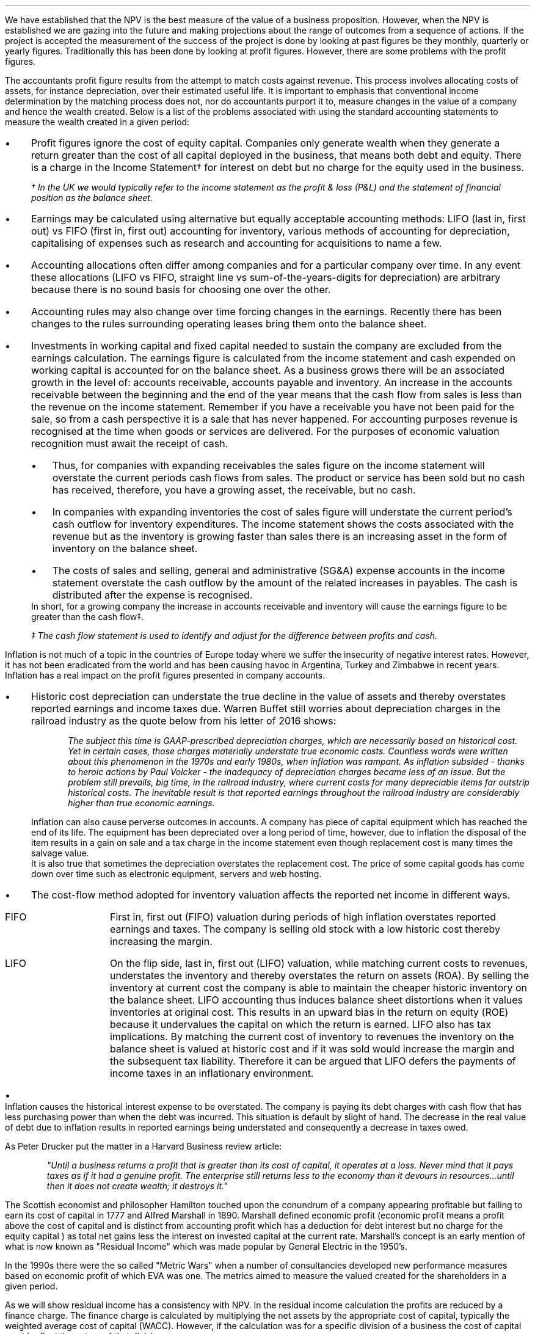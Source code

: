 .
We have established that the NPV is the best measure of the value of a business
proposition. However, when the NPV is established we are gazing into the future
and making projections about the range of outcomes from a sequence of actions.
If the project is accepted the measurement of the success of the project is
done by looking at past figures be they monthly, quarterly or yearly figures.
Traditionally this has been done by looking at profit figures. However, there
are some problems with the profit figures.
.
.XXXX \\n(cn 1 "Distortions in the profit figures"
.LP
The accountants profit figure results from the attempt to match costs against
revenue. This process involves allocating costs of assets, for instance
depreciation, over their estimated useful life. It is important to emphasis
that conventional income determination by the matching process does not, nor do
accountants purport it to, measure changes in the value of a company and hence
the wealth created. Below is a list of the problems associated with using the
standard accounting statements to measure the wealth created in a given period:
.IP \(bu 3
Profit figures ignore the cost of equity capital. Companies only generate
wealth when they generate a return greater than the cost of all capital
deployed in the business, that means both debt and equity. There is a charge in
the Income Statement\(dg for interest on debt but no charge for the equity used
in the business.
.FS
\(dg In the UK we would typically refer to the income statement as the profit &
loss (P&L) and the statement of financial position as the balance sheet. 
.FE
.IP \(bu 3
Earnings may be calculated using alternative but equally acceptable accounting
methods: LIFO (last in, first out) vs FIFO (first in, first out) accounting for
inventory, various methods of accounting for depreciation, capitalising of
expenses such as research and accounting for acquisitions to name a few.
.IP \(bu 3
Accounting allocations often differ among companies and for a particular
company over time. In any event these allocations (LIFO vs FIFO, straight line
vs sum-of-the-years-digits for depreciation) are arbitrary because there is no
sound basis for choosing one over the other.
.IP \(bu 3
Accounting rules may also change over time forcing changes in the earnings.
Recently there has been changes to the rules surrounding operating leases bring
them onto the balance sheet.
.IP \(bu 3
Investments in working capital and fixed capital needed to sustain the company
are excluded from the earnings calculation. The earnings figure is calculated
from the income statement and cash expended on working capital is accounted for
on the balance sheet. As a business grows there will be an associated growth in
the level of: accounts receivable, accounts payable and inventory. An increase
in the accounts receivable between the beginning and the end of the year means
that the cash flow from sales is less than the revenue on the income statement.
Remember if you have a receivable you have not been paid for the sale, so from
a cash perspective it is a sale that has never happened. For accounting
purposes revenue is recognised at the time when goods or services are
delivered. For the purposes of economic valuation recognition must await the
receipt of cash.
.RS
.IP \(bu 3
Thus, for companies with expanding receivables the sales figure on the income
statement will overstate the current periods cash flows from sales. The product
or service has been sold but no cash has received, therefore, you have a
growing asset, the receivable, but no cash.
.IP \(bu 3
In companies with expanding inventories the cost of sales figure will
understate the current period's cash outflow for inventory expenditures. The
income statement shows the costs associated with the revenue but as the
inventory is growing faster than sales there is an increasing asset in the form
of inventory on the balance sheet.
.IP \(bu 3
The costs of sales and selling, general and administrative (SG&A) expense
accounts in the income statement overstate the cash outflow by the amount of
the related increases in payables. The cash is distributed after the expense is
recognised.
.RE
In short, for a growing company the increase in accounts receivable and
inventory will cause the earnings figure to be greater than the cash flow\(dd.
.FS
\(dd The cash flow statement is used to identify and adjust for the difference
between profits and cash.
.FE
.
.XXXX 0 2 "Inflation and profits"
.LP
Inflation is not much of a topic in the countries of Europe today where we
suffer the insecurity of negative interest rates. However, it has not been
eradicated from the world and has been causing havoc in Argentina, Turkey and
Zimbabwe in recent years. Inflation has a real impact on the profit figures
presented in company accounts.
.IP \(bu 3
Historic cost depreciation can understate the true decline in the value of
assets and thereby overstates reported earnings and income taxes due. Warren
Buffet still worries about depreciation charges in the railroad industry as the
quote below from his letter of 2016 shows:
.RS
.QP
\fIThe subject this time is GAAP-prescribed depreciation charges, which are
necessarily based on historical cost. Yet in certain cases, those charges
materially understate true economic costs. Countless words were written about
this phenomenon in the 1970s and early 1980s, when inflation was rampant. As
inflation subsided - thanks to heroic actions by Paul Volcker - the inadequacy
of depreciation charges became less of an issue. But the problem still
prevails, big time, in the railroad industry, where current costs for many
depreciable items far outstrip historical costs. The inevitable result is that
reported earnings throughout the railroad industry are considerably higher than
true economic earnings.\fP
.QP
.RE
Inflation can also cause perverse outcomes in accounts. A company has piece of
capital equipment which has reached the end of its life. The equipment has been
depreciated over a long period of time, however, due to inflation the disposal
of the item results in a gain on sale and a tax charge in the income statement
even though replacement cost is many times the salvage value.
.sp 0.3
It is also true that sometimes the depreciation overstates the replacement
cost. The price of some capital goods has come down over time such as
electronic equipment, servers and web hosting.
.IP \(bu 3
The cost-flow method adopted for inventory valuation affects the reported net
income in different ways.
.RS
.IP "FIFO" 10
First in, first out (FIFO) valuation during periods of high inflation
overstates reported earnings and taxes. The company is selling old stock with a
low historic cost thereby increasing the margin. 
.IP "LIFO" 10
On the flip side, last in, first out (LIFO) valuation, while matching current
costs to revenues, understates the inventory and thereby overstates the return
on assets (ROA). By selling the inventory at current cost the company is able
to maintain the cheaper historic inventory on the balance sheet. LIFO
accounting thus induces balance sheet distortions when it values inventories at
original cost. This results in an upward bias in the return on equity (ROE)
because it undervalues the capital on which the return is earned. LIFO also has
tax implications. By matching the current cost of inventory to revenues the
inventory on the balance sheet is valued at historic cost and if it was sold
would increase the margin and the subsequent tax liability. Therefore it can be
argued that LIFO defers the payments of income taxes in an inflationary
environment.
.RE
.IP \(bu 3
Inflation causes the historical interest expense to be overstated. The company
is paying its debt charges with cash flow that has less purchasing power than
when the debt was incurred. This situation is default by slight of hand. The
decrease in the real value of debt due to inflation results in reported
earnings being understated and consequently a decrease in taxes owed.
.
.XXXX 0 2 "Economic Profit"
.LP
As Peter Drucker put the matter in a Harvard Business review article:
.sp
.QP
\fI"Until a business returns a profit that is greater than its cost of capital,
it operates at a loss. Never mind that it pays taxes as if it had a genuine
profit. The enterprise still returns less to the economy than it devours in
resources...until then it does not create wealth; it destroys it."\fP
.QP
.LP
The Scottish economist and philosopher Hamilton touched upon the conundrum of a
company appearing profitable but failing to earn its cost of capital in 1777
and Alfred Marshall in 1890. Marshall defined economic profit (economic profit
means a profit above the cost of capital and is distinct from accounting profit
which has a deduction for debt interest but no charge for the equity capital )
as total net gains less the interest on invested capital at the current rate.
Marshall's concept is an early mention of what is now known as "Residual
Income" which was made popular by General Electric in the 1950's.
.LP
In the 1990s there were the so called "Metric Wars" when a number of
consultancies developed new performance measures based on economic profit of
which EVA was one. The metrics aimed to measure the valued created for the
shareholders in a given period.
.
.XXXX 0 2 "Residual Income"
.LP
As we will show residual income has a consistency with NPV. In the residual
income calculation the profits are reduced by a finance charge. The finance
charge is calculated by multiplying the net assets by the appropriate cost of
capital, typically the weighted average cost of capital (WACC). However, if the
calculation was for a specific division of a business the cost of capital would
reflect the nature of that division.
.LP
The easiest way to illustrate the congruence with NPV is with an example. This
table was taken from; "Creating Shareholder Value" by Alfred Rappaport. He used
it to illustrate the deficiency in breakeven as a means of allocating capital.
Breakeven ignores the cost of capital and investment requirements beyond the
initial investment and is therefore not a framework to engage in investment
that creates shareholder or economic value.
.LP
The scenario is that a company has the opportunity to invest in a new product
that requires \[Po]50 Million capital outlay today with an estimated economic
life of 5 years. Sales are forecast to be \[Po]100 Million for the first year
with a 10% expected growth rate over the next four years. Variable expenses are
expected to be 60% of sales, fixed expenses \[Po]30 million per year. The
depreciation is calculated on a straight line basis over 5 years. The tax rate
is assumed to be 35%. The growth in sales also requires an incremental annual
investment in working capital. Lastly, the cost of capital for this particular
business is 12%.
.sp 0.5
.TS
tab (#) center;
lp-2 cp-2 cp-2 cp-2 cp-2 cp-2
l cp-2 s s s s
lp-2 cp-2 cp-2 cp-2 cp-2 cp-2 .
#_#_#_#_#_
#YEARS#
#1#2#3#4#5
.T&
l c c c c c
l n n n n n .
_
Sales#\[Po]100.00#\[Po]110.00#\[Po]121.00#\[Po]133.10#\[Po]146.41
Variable Expense#60.00#66.00#72.60#79.86#86.85
Contribution margin#40.00#44.00#48.40#53.24#58.56
Fixed expenses#30.00#30.00#30.00#30.00#30.00#
Depreciation expense#10.00#10.00#10.00#10.00#10.00
Earnings before taxes#0.00#4.00#8.40#13.24#18.56
Taxes#0.00#1.40#2.94#4.63#6.50
Earnings after taxes#0.00#2.60#5.46#8.61#12.07
+ Depreciation#10.00#10.00#10.00#10.00#10.00
- Working capital#1.00#1.60#1.90#0.60#1.00
Cash flow#9.00#11.00#13.56#18.01#21.07
Present value of cash flow#8.04#8.77#9.65#11.44#11.95
Cumulative present value#8.04#16.80#26.46#37.90#49.85
- Investment#####50.00
_
SVA#####(\[Po]0.15)
_
.TE
Alfred Rappaport contrasts the fact that conventional breakeven analysis
suggests that the business achieves its breakeven in the first year when
earnings are zero with a value oriented analysis which takes into account both
investment outlay and the time value of money. The value oriented analysis
suggests that when a 12% cost of capital is used that the new product
approaches breakeven by the end of the fifth year, at which time new investments
in production facilities will be needed. The result is that the SVA is
\[Po]0.15 million.
.LP
We are going to use the values in the table to show that a number of different
discounted cash flow approaches to the problem and how they all deliver the
same result. We wills start with the NPV which we are most familiar with:
.TS
tab (#) center;
lp-2 cp-2 cp-2 cp-2 cp-2 cp-2 cp-2 .
#_#_#_#_#_#_
#CF0#CF1#CF2#CF3#CF4#CF5
.T&
lp-2
a l .
_
CASH OUTFLOW
Capital investment#(50.00)
.sp 3p
.T&
lp-2 l l l l l l 
a n n n n n n .
CASH INFLOW#
Operating cash flow##9.00#11.00#13.56#18.01#21.07
.sp 3p
.T&
lp-2 l l l l l l 
a c c c c c c
a n n n n n n .
DISCOUNTED CASH FLOW#
Discount factor @ 12%#1#0.893#0.797#0.712#0.636#0.567
Present value#(50.00)#8.04#8.77#9.65#11.45#11.95
.sp 3p
.T&
l n .
_
NPV#(\[Po]0.14)
_
.TE
.
As the table shows the NPV also reveals that the project offers a poor return
to the investors and result is the same as that calculated using the SVA
approach.
.LP
Next we are going to examine the residual income approach. As residual income
requires a capital charge to be subtracted from the net profits based on the
net asset value we are going to start by calculating the net asset value in
each year. Once the net asset value is established the finance charge can be
calculated.
.sp 0.5
.TS
tab (#) center;
lp-2 cp-2 cp-2 cp-2 cp-2 cp-2 .
#_#_#_#_#_
#1#2#3#4#5
.T&
lp-2
a c c c c c
a n n n n n .
_
NET ASSET VALUE#
Opening book value#50.00#40.00#30.00#20.00#10.00
Depreciation#(10.00)#(10.00)#(10.00)#(10.00)#(10.00)
#_#_#_#_#_
Closing book value#40.00#30.00#20.00#10.00#0.00
.sp 5p
.T&
lp-2 l l l l l 
a c c c c c
a n n n n n .
FINANCE CHARGE#
Opening book value#50.00#40.00#30.00#20.00#10.00
Charge @ 12%#\[Po]6.00#\[Po]4.8#\[Po]3.6#\[Po]2.4#\[Po]1.2
_
.TE
.
To recreate the net income figure we are going to take the cash flow figure
from the SVA table and subtract the depreciation. The taxes and working capital
adjustments have previously been made in calculating the cash flow figures in
the SVA table so we do not need to concern ourselves with these items.
.LP
Once we have established the earnings figure we can subtract the finance
charge, we have previously calculated, to ascertain the residual income. If all
of the residual incomes over the life of the project are discounted at the 12%
cost of capital we should obtain the same value as the NPV and the SVA methods.
.sp 0.5
.TS
tab (#) center;
lp-2 cp-2 cp-2 cp-2 cp-2 cp-2 cp-2 .
#_#_#_#_#_#_
#CF0#CF1#CF2#CF3#CF4#CF5
_
.sp 0.5
.T&
l n n n n n n
a n n n n n n .
Cash flow##\[Po]9.00#\[Po]11.00#\[Po]13.56#\[Po]18.01#\[Po]21.07
Depreciation##(10.00)#(10.00)#(10.00)#(10.00)#(10.00)
##_#_#_#_#_
.T&
l n n n n n n
a n n n n n n .
Earnings##(1.00)#1.00#3.56#8.01#11.07
Finance Charge## (6.00)#(4.80)#(3.60)#(2.40)#(1.20)
##_#_#_#_#_
.T&
l n n n n n n .
Residual income##(7.00)#(3.80)#(0.04)#5.61#9.87
.sp 3p
.T&
l c c c c c c
l n n n n n n .
Discount factor @ 12%##0.893#0.797#0.712#0.636#0.567
PV residual income##(6.25)#(3.03)#(0.03)#3.57#5.60
.sp 3p
_
Discounted residual income#(\[Po]0.14)
_
.TE
.
The tables show:
.IP \(bu 3
In this instance the use of SVA, NPV or the residual income method yields the
same result and highlights the poor return offered by the project.
.IP \(bu 3
The NPV approach used in forecasting the viability of a project and the
residual income method share some similarities. This should give us some
confidence that if the forecasted cash flows and NPV are realistic, and the
project well executed, the results should be visible in the year end accounts.
.
.XXXX 0 2 "EVA"
.LP
In the 1980s Stern Stewart added a series of accounting adjustments based on
GAAP figures and revised the computation of residual income and named the
concept EVA ( Enterprise Value Added ) and trademarked it in 1989. If EVA is
positive, the company creates shareholder wealth. Negative EVA indicates that
shareholder wealth is destroyed. De facto EVA is the same as residual income,
the only significant difference between the two lies in the handling of the
accounting distortions.
.LP
EVA is usually stated as:
.EQ I
NOPAT - ( "Invested Capital" times ~^ WACC )
.EN
.
.XXXX 0 3 "Accounting Adjustments"
.LP
The major difference between residual income and EVA is the adjustments made to
the reported profits and capital. Earlier in this section we examined the
problems with the accountants profit figures. These distortions can cause the
accountants profit figures to differ significantly from the economic value
generated by the company.
.LP
The most common adjusts made to the accountants profit figures are:
.IP \(bu 3
The depreciation charge is added back to profit and instead a charge for
economic depreciation is made. There will also have to be an adjustment to the
fixed assets to ensure the invested capital matches the profit figure. It maybe
the case that the accounting depreciation reflects the economic decline in the
assets in which case no adjustment will be required.
.IP \(bu 3
One off gains or losses are ignored as they do not represent the true
profitability of the company. For instance acquisition, or relocation costs may
occur in any given year but are unusual one off costs and are added back to the
profit.
.IP \(bu 3
Provisions, allowances for doubtful debts or inventory should be added back to
invested capital as they can lead to an understatement in the invested capital.
You should add any increases in provisions and deduct decreases in provisions
from profits in arriving at the NOPAT figure. 
.IP \(bu 3
Some expenses such as promotional activities, research and employee training
can be capitalised provided that you can justify the length of time over which
the benefit will occur. If the items have been expenses to arrive at the profit
they should be added back to the profit and added to the invested capital in
the year in which the expenses were incurred.
.IP \(bu 3
The tax charge is calculated on cash taxes rather than the accrual based
methods used in financial reporting.
.LP
Stern Stewart famously remarked that for some companies over 160 adjustments
were made to the accounting profit in reaching NOPAT!\(dg Obviously for a small
business this will not be necessary, but as a business gets more complex the
challenge of understanding the true economic return generated in any given
period becomes increasingly challenging. 
.FS
\(dg I think after 160 adjustments you could generate any value you wanted. As
we have previously discussed an overly elaborate model is rarely beneficial. If
you decide to use the concept of residual income for its simplicity, and your
company is not going through a period of substantial change, you should have a
fair idea of whether your are creating or destroying wealth.
.FE
.
.XXXX 0 3 "NOPAT"
.LP
NOPAT is understood to mean "Net Operating Profit After Tax." NOPAT is the
profit before any deductions for interest. It is the profit available to all
investors in the business, regardless of the capital structure.
.LP
We will start with an imaginary income statement as follows:
.TS
tab (#) center;
l n .
Revenues#\[Po]233,800
.sp 5p
Operating expenses#(185,000)
Depreciation#(16,050)
_
Operating profit#32,750
.sp 5p
Other income#7,000
_
EBIT#39,750
.sp 5p
Interest#(5,632)
_
Profit before tax#34,118
.sp 5p
Tax @ 20%#(6,824)
_
Profit after tax#\[Po]27,294
.TE
NOPAT, removes the interest expense and the effects of other non-operating
gains and losses from the profit after tax to arrive at a value that
approximates the value of a business's annual earnings. NOPAT is the same as
EBIT (Earnings Before Interest and Tax) provided there is no non-operating
gains or losses.
.LP
NOPAT = Profit after tax - after-tax non-operating gains + after-tax
non-operating losses + after-tax interest expense 
.EQ 
"After tax non-operating gains" =~~ 7,000 times ~^ ( 1 - 0.2 ) =~~ \[Po]5,600
.EN
.sp -0.6v
.EQ 
"After tax interest expense" =~~ 5,632 times ~^ ( 1 - 0.2 ) =~~ \[Po]4,506
.EN
.
.TS
tab (#) center;
l n .
Profit after tax#\[Po]27,294
_
Other income#(5,600)
After tax interest expense#4,506
_
NOPAT#\[Po]26,200
.TE
.
There are other ways of calculating the NOPAT. 
.TS 
tab (#) center;
l n .
Operating Profit#\[Po]32,750
Interest expense#(5,632)
_
Profit before tax#27,119
Tax @ 20%#(5,424)
_
Profit after tax#21,694
After tax interest expense#4,506
_
NOPAT#\[Po]26,200
.TE
As the only changes in this particular scenario revolve around the tax the
NOPAT can be calculated by adding back the tax on the \[Po]7,000 of "other
income", as it is not operating income, and removing the tax benefit on the
interest of \[Po]5,632.
.EQ 
"Tax on other income" =~~ 7,000 times ~^ 0.2 =~~ \[Po]1,400
.EN
.sp -0.6v
.EQ 
"Tax benefit of interest" =~~ 5,632 times ~^ 0.2 =~~ \[Po]1,126
.EN
.
.TS
tab (#) center;
l n .
Operating Profit#\[Po]32,750
_
Tax#(6,824)
Tax on other income#1,400
Tax benefit of interest#(1,126)
_
NOPAT#\[Po]26,200
.TE
The rough calculation for NOPAT is:
.EQ I
NOAT =~~ "Operating profit" times ~^ ( 1 - "tax rate")
.EN
In this instance #\[Po]32,750 times ~^ 0.8 = \[Po]26,200#. However, whether
this is right or not will depend on the adjustments that have to be made to the
financial statements.
.
.XXXX 0 3 "Invested Capital"
.LP
The invested capital can be calculated for the entire business or divisions of
the business as need. You may want to know how much capital is used in each
division so that you can calculate their returns separately. We will start by
presenting the complete balance sheet for our fictional agricultural and
livestock haulage operation:
.TS
tab (#) center;
cp-3 s
lp-2 s
a n .
BALANCE SHEET#
_
.sp 5p
FIXED ASSETS#
Trucks#80,500
Sheep#40,000
Other equipment#36,000
_
Total Fixed Assets#156,500
.sp 5p
.T&
lp-2 s 
a n .
CURRENT ASSETS#
Cash#2,000
Receivables#27,123
Inventories#10,000
_
Total Current Assets#39,123
.T&
lp-2 n.
TOTAL ASSETS#\[Po]195,623
=
.sp 10p
.T&
lp-2 s 
a n .
CURRENT LIABILITIES#
Overdraft#29,444
Payables#16,438
_
Total Current Liabilities#45,882
.sp 5p
.T&
lp-2 s 
a n .
LONG-TERM LIABILITIES#
Loans#40,000
_
Total Long-term Liabilities#40,000
.T&
lp-2 n.
TOTAL LIABILITIES#\[Po]85,882
_
.sp 5p
.T&
lp-2 s 
a n .
EQUITY#
Owner's Equity#95,488
Retained Earnings#14,253
_
Total Equity#109,741
.T&
lp-2 n.
TOTAL EQUITY & LIABILITIES#\[Po]195,623
=
.TE
Typically when looking at invested capital you are looking at only the
operating assets and are disregarding the non operating assets such as
marketable securities or residential property, the same can be said for non
operating liabilities such as deferred taxes and unfunded pension liabilities.
If the non operating assets and liabilities are included you have total funds
invested.
.LP
There are three ways of calculating the invested capital from the balance
sheet.
.sp 0.5
\fBOperating Method\fP
.EQ I
"Operating Method" = "Operating assets" - "operating liabilities"
.EN
.
.TS
tab (#) center;
cp-3 s
lp-2 s
a n .
OPERATING METHOD#
_
.sp 5p
CURRENT ASSETS#
Cash#2,000
Receivables#27,123
Inventories#10,000
Payables#(16,438)
_
Operating Working Capital#22,685
.sp 5p
.T&
lp-2 s 
a n .
FIXED ASSETS#
Trucks#80,500
Sheep#40,000
Other equipment#36,000
_
Total PPE#156,500
=
.sp 5p
.T&
lp-2 n
a n .
INVESTED CAPITAL#\[Po]179,185
.TE
.sp 0.5
\fBDirect Method\fP
.EQ I
"Direct Method" =~~ 
"All interest bearing debts (both short and long term)" + "equity"
.EN
.
.TS
tab (#) center;
cp-3 s
lp-2 s
a n .
DIRECT METHOD#
_
.sp 5p
EQUITY#
Owner's Equity#95,488
Retained Earnings#14,253
_
Total Equity#\[Po]109,741
.sp 5p
.T&
lp-2 s 
a n .
LIABILITIES#
Loans#40,000
Overdraft#29,444
_
Total Interest Bearing Debt#69,444
=
.sp 5p
.T&
lp-2 n
a n .
INVESTED CAPITAL#179,185
.TE
.sp 0.5
\fBIndirect Method\fP
.EQ I
"Indirect Method" = "Total liabilities" - "non-interest bearing liabilities"
.EN
.
.TS
tab (#) center;
cp-3 s
lp-2 s
a n .
INDIRECT METHOD#
_
.sp 5p
LIABILITIES#
Overdraft#29,444
Payables#16,438
Long-term Liabilities#40,000
Retained Earnings#14,253
Owner's Equity#95,488
_
Total Capital#195,623
.sp 5p
.T&
lp-2 s 
a n .
NON INTEREST BEARING#
Payables#(16,438)
_
Total Non Interest Bearing Liabilities#(16,438)
=
.sp 5p
.T&
lp-2 n
a n .
INVESTED CAPITAL#\[Po]179,185
.TE
.
.XXXX 0 3 "Cost of Capital"
.LP
We have examined the process of establishing the cost of capital in Chapter 12
and more specifically the WACC in Chapter 12.2.7. For the purpose of
calculating the WACC in this example  we shall us the following costs for the
liabilities: 
.IP \(bu 3
\[Po]109,741 of equity at 18%.
.IP \(bu 3
\[Po]40,000 of long-term loans at 8%.
.IP \(bu 3
\[Po]29,444 of overdraft at 12%.
.LP
The calculation for the WACC is as follows:
.EQ I
WACC lm { left ( Equity over "Invested Capital" right )}
times ~^
"Return on Equity"
~+~
{left ( Debt over "Invested Capital" right ) }
times ~^
"Return on Debt" times ~^ (1 - "Tax Rate")
.EN
.
.EQ I
lineup =~~
left [ {left ( 109,741 over 179,185 right )}
times ~^
18 right ] 
~+~
left [ {left ( 40,000 over 179,185 right ) }
times ~^
8 times ~^ (1 - 0.2) right ]
~+~
left [ {left ( 29,444 over 179,185 right ) }
times ~^
12 times ~^ (1 - 0.2) right ]
.EN
.
.EQ I
lineup =~~
[ 0.62 times ~^ 18 ]
~+~ [ 0.22 times ~^ 8 times ~^ ( 1 - 0.2 ) ]
~+~ [ 0.16 times ~^ 12 times ~^ ( 1 - 0.2 ) ]
.EN
.sp -0.6v
.EQ I
lineup =~~
11.16 ~+~ 1.41 ~+~ 1.54
.EN
.sp -0.6v
.EQ I
lineup =~~
14.11%
.EN
.
.XXXX 0 3 "EVA Calculation"
.LP
EVA is usually stated as:
.EQ I
EVA lm NOPAT - ( "Invested Capital" times ~^ WACC )
.EN
.sp -0.6v
.EQ I
lineup =~~
26,200 - ( 179,185 times ~^ 14.11% )
.EN
.sp -0.6v
.EQ I
lineup =~~
26,200 - ( 25,283 )
.EN
.sp -0.6v
.EQ I
lineup =~~
\[Po]917
.EN
It can be seen that even though the company is profitable it generates only a
small amount of wealth. The capital has been charged to the business using the
WACC and the profits are only just sufficient to cover this cost.
.
.XXXX 0 4 "Return On Invested Capital"
.LP
The return on invested capital (ROIC) can be calculated by using the NOPAT
figure as a numerator and the invested capital as the denominator. This would
lead to the following equation:
.EQ I
ROIC = NOPAT over { "Invested Capital" }
=~~
26,200 over 179,185 =~~ 14.62%
.EN
The reason that the EVA is so small is that the ROIC, at 12.61%, is only just
greater than the WACC at 12.1%. If we subtract the WACC from the ROIC we can
see the excess return (or loss) above the WACC.
.EQ I
ROIC - WACC =~~ 14.62% - 14.11% =~~ 0.51%
.EN
The positive or negative return on invested capital can be converted back to an
absolute value, which is the EVA, by multiplying the invested capital by the
difference between the ROIC and the WACC. This example this yields the
excess return or loss over the cost of capital.
.EQ I
"Excess return" times ~^ "Invested Capital"
=~~ 179,185 times ~^ 0.51%
=~~ \[Po]914
.EN
.
.sp 
.XXXX 0 3 "EVA breakeven"
.LP
It is important to understand that the EVA is only positive because of the
debt. If the entire company was financed with equity at 18% it would exceed the
ROIC and lead to a negative EVA.
.LP
If the cost of equity exceeds the ROIC then debt will be required to reduce the
WACC below the ROIC, this is because debt is cheaper than equity. To establish
the breakeven amount of debt as a percentage of total assets required to make
the EVA zero we must set the ROIC equal to the WACC and resolve for percentage
of debt.
.LP
In this instance we have two types of debt so we will consolidate these first.
.EQ I
"Total debt" lm "Long term debt" + "Overdraft"
.EN
.sp -0.6v
.EQ I
lineup =~~
40,000 + 29,444
.EN
.sp -0.6v
.EQ I
lineup =~~
\[Po]69,444
.EN
We can now establish the weighted average cost of this debt (WACD):
.EQ I
WACD lineup =~~
40,000 over 69,444 times ~^ 0.08
+
29,444
over 69,444 times ~^ 0.12
.EN
.sp -0.6v
.EQ I
lineup =~~
0.576 times ~^ 0.08 
+
0.4239 times ~^ 0.12
.EN
.sp -0.6v
.EQ I
lineup =~~
0.0969%
.EN
.
Set the ROIC equal to the WACC:
.EQ I
ROIC lineup =~~  WACC
.EN
Break down WACC into the individual components:
.EQ I
RONIC% lineup =~~
left [ (% debt) times ~^ ("cost of debt") times ~^ ( 1 - "tax rate"%) right ]
+
left [ ( 1 - % debt) times ~^ ( "cost of equity" ) right ]
.EN
Use symbols to replace the words using the ledger below:
.sp 0.5
.mk
.ll 2.9i
.nf
.in 0.2i
.ta 0.4i
\fI#%D sub ic#\fP	represents the % of invested capital that is debt.
\fIt\fP	represents the tax rate.
.fi
.br
.rt
.in 3.5i
.ll 6.0i
.nf
.ta 0.3i
\fI#i sub e#\fP	represents the cost of equity.
\fI#i sub d#\fP	represents the cost of debt.
.fi
.br
.sp 0.5v
.EQ I
RONIC% lineup =~~
%D sub ic ( i sub d ) ( 1 - t)
+
( 1 - %D sub ic ) ( i sub e )
.EN
.sp -0.6v
.EQ I
lineup tf
RONIC% =~~
%D sub ic ( i sub d ) ( 1 - t)
+
i sub e  - %D sub ic ( i sub e )
.EN
.sp -0.6v
.EQ I
lineup tf
RONIC% - i sub e =~~
%D sub ic ( i sub d ) ( 1 - t)
-
%D sub ic ( i sub e )
.EN
.sp -0.6v
.EQ I
lineup tf
RONIC% - i sub e =~~
%D sub ic  left [ i sub d ( 1 - t)
-
i sub e right ]
.EN
.sp -0.6v
.EQ I
%D sub ic  
lineup =~~
{ RONIC% - i sub e }
over 
{ left [ i sub d ( 1 - t) - i sub e right ] }
.EN
The equation above tells us the minimum amount of debt required in the capital
structure for the EVA to breakeven at the given the ROIC. We have already
calculated the EVA to be positive (\[Po]917), however, we also identified that
the EVA was only positive because of the debt in the capital structure. The
debt is required because the the cost of equity (18%) is greater than the ROIC
(12.61) so the introduction of debt ( the WACD of debt is 9.67%) reduces the
WACC.
.LP
The debt to invested capital in our livestock and haulage example is
approximately 37% and we knows this produces a positive EVA. The equation we
have derived allows us to answer the following question. What is the minimum
amount of debt, as a percentage of the invested capital, required for the EVA
to breakeven?
.LP
We can now calculate the value for our livestock and haulage scenario:

.EQ I
"%debt for EVA to breakeven" lm
{ RONIC% - i sub e }
over 
{ left [ i sub d ( 1 - t) - i sub e right ] }
.EN
.sp -0.6v
.EQ I 
lineup =~~
{0.1462 - 0.18 }
over 
{ left [ 0.00969 ( 1 - 0.2) - 0.18 right ] }
.EN
.sp -0.6v
.EQ I
lineup =~~
-0.0338
over
-0.1024
.EN
.sp -0.6v
.EQ I
lineup =~~
33.0%
.EN
This informs us that we the business must have at least 33% debt with our
current cost of equity and ROIC if the EVA is to breakeven. This means that the
debt can not be removed from the business with out improving the ROIC.
.
.XXXX 0 3 "Conclusions on EVA"
.LP
If the cost of capital is an integral part of capital budgeting it would make
sense that it is also a necessary part of measuring the financial performance,
however, it is not common to find companies that explicitly use a metric that
takes into account the value of all capital in the business. I worked for John
Deere who used a metric called SVA.\(dg On page 21 of the 2018 Annual Report
John Deere states:
.FS 
\(dg The SVA that John Deere uses is very similar to EVA and should not be
confused with the SVA that Alfred Rappaport discusses in this book "Creating
Shareholder Value". If you would like to know a little about SVA as devised by
Alfred Rappaport please see Appendix E.
.FE
.QP
\fIShareholder Value Added (SVA) - essentially, the difference between operating
profit and pretax cost of capital - is a metric used by John Deere to evaluate
business results and measure sustainable performance. To arrive at SVA, each
equipment segment is assessed at a pretax cost of assets - generally 12% of
average identifiable operating assets with inventory at standard cost.\fP
.QP
.TS
tab (#) center;
l cp-3 
lp-2 cp-2  .
#John Deere AG & Turf
#2018 (Millions USD)
.sp 5p
_
.T&
l  n .
Revenues#23,191
Operating Profit#2,816
_
.sp 5p
.T&
lp-2  l 
a  n  .
AVERAGE ASSETS#
Standard Cost#11,233
_
.sp 5p
.T&
lp-2  l 
a  c  .
RATIOS#
Asset turn (std cost)#2.06
Operating margin%#12.14%
OROA% @ standard cost#25.1%
_
.sp 5p
.T&
lp-2  l 
a  n  .
SVA#
Operating Profit#2,816
Cost of assets @12%#(1,347)
_
SVA#1,469
.TE
.LP
As the table above shows the EVA we have calculated uses NOPAT and John Deere
use operating profit. The operating profit is typically very similar to EBIT
and is a measure of profit available to all investors. The EBIT figure is
before tax, therefore, Deere have used pre tax cost of capital. The principle
however is the same, to provide an absolute value for the economic profit
delivered in a given period.
.
.IP "Advantages of EVA:" 5
.IP \(bu 3
If the EVA is positive, it means the organisation is earning is excess cost of
capital and is creating wealth.
.IP \(bu 3
The EVA provides an absolute value for the wealth created.
.IP \(bu 3
The adjustments made to the accounts to calculate the EVA remove the accounting
distortions.
.IP \(bu 3
The fact that certain expenditure can be capitalised should incentivise you to
take a long-term view and invest in training and research.
.IP \(bu 3
Any project that will generate a positive NPV should also increase the EVA.
However, the NPV is forward looking so the realisation of the EVA will depend
on both the execution of the strategy and whether it was in reality achievable.
.
.IP "Disadvantages of EVA:" 5
.IP \(bu 3
The adjustments to profits and capital can be cumbersome so try and keep things
as simple as possible.
.IP \(bu 3
As we have previously discussed in Chapter 12 calculating the WACC can be
difficult.
.IP \(bu 3
The calculation of the WACC is typically forward looking and uses market values
of equity and debt. The finance charge is applied to the invested capital which
is an adjusted book value for both the debt and the equity, so there is some
inconsistency.
.IP \(bu 3
EVA is an absolute measure so it can not be used to compare companies of
different sizes unlike more well known ratios such as return on equity (ROE) or
return on assets (ROA).
.
.XXXX 0 2 "Poorly performing businesses"
.LP
As this chapter is on the measurement of financial performance I thought I
would include a brief discourse on the problems of poorly performing
businesses. We will start by the aims of business from a purely financial
perspective:
.IP 1. 5
Be cash flow positive. Cash is a surprisingly tricky subject. What we mean here
is that the cash flow from operations is positive. If you look at a cash flow
statement, and the supporting notes, you will see that is is broken down into
three sections, operating cash flows, investing cash flow and lastly financing
cash flows. The operating cash flow takes into account the cash flowing into
the business from sales (revenues), reverses any non cash charges (depreciation
& amortisation) and adjusts for the movement in working capital (payables,
receivables and inventories). The adjustments for working capital are critical
as a growth in the receivable and the inventory is a cash outflow from the
business and a growth in the payable is a source of cash. It goes without
saying that the cash flow can be manipulated by extending the payment terms to
suppliers, reducing the receivable and liquidating the inventory. None of these
actions may necessarily represent a long term change in the nature of the
underlying business but will improve the cash flow from operations. The other
key area for manipulation is to categorise cash inflows that belong in the
investing or financing section in the cash flow from operations. So, in short,
as this is aimed at a small business owner, it is assumed that you know your
own business and are not intent on deceiving yourself about the underlying
performance of the company by engineering changes in the cash flow from
operations that do not reflect underlying changes in the enterprise.
.IP 2. 5
Produce an accounting profit. This again is open to manipulation based on the
revenue recognition policy of the company in question. A very aggressive
revenue recognition policy will lead to a large receivable and the revenue
running a long way ahead of the cash. At the extremes revenue can be
manipulated by inadequately declared sales and repurchase agreements. Again,
allowing for the revenue policy being fair and consistent with the business and
if the depreciation is a reasonable proxy for the capital requirements of the
business then the profits  should the reflect the underlying performance of
the business.
.IP 3. 5
Deliver an economic profit. We have covered the concept of economic profit in
this chapter. In companies with high growth rates and the requirement for
substantial capital expenditures the net profit may not reflect the wealth
being created. We previously mentioned that in calculating EVA there may be a
need to adjust the figures to reflect the underlying business. John Malone of
TCI devised the well know metric EBITDA ( earnings before interest, tax,
depreciation & amortisation ) to better reflect the earnings being generated by
the company. The substantial capital investment required by TCI to get the
scale required for success in the cable business reduced the net income to
zero. At this point the residual income or EVA would be negative even though
the business could be performing well on a cash basis. The reduction of the tax
bill by the capital investment was also a significant benefit to the investor.
However, regardless of the complexity of the complexity of the company, the aim
over the longterm should be that the business achieves a return greater than
all the capital invested in it.
.
.XXXX 0 2 "How to approach a poorly performing business "
.LP
This is again a very short section and is provided as a simple guide that might
help you think about the decisions that will need to be made to address a long
run of poor performance in a business.
.IP "Structural Change" 5
It should be understood if the industry is under going substantial change and
old business models are no longer profitable. The news paper industry was once
an industry with high returns generated from subscriptions and advertising.
Such was the demand for newspapers that they were often printed twice if not
three times a day to inform readers of important changes in world or local
affairs. However, we all know that most news has now moved online and that the
print industry at large has struggled to adapt or establish a profitable new
business model\(dg. It would have been madness for an executive in the
newspaper industry to sit back and expect things to simply get better. The
newspaper industry is of course one of a long list of industry to have been
disrupted by technology or new participants. For example the  music industry
has been disrupted by streaming and the UK supermarkets by the arrival of the
discounters such as Lidl and Aldi after the financial crisis.
.FS
\(dg There are always a few exceptions, the Financial Times has a successful
business behind a paywall and the Economist continues to prosper. I am sure
there are others that are prospering that I do not know.
.FE
.IP "Cyclical nature of the industry" 5
If the problem is cyclical then maybe lethargy as a strategy may work. However
complacency is typically a dangerous position to start from. In low points of
the business cycle competitors will be working hard to reduce their cost base
and sitting on your laurels can be expected to reduced your profitability over
the long run. What is more in any cyclical business the ratio of good years to
bad years will have an overbearing impact on the average profitability. If the
ratio is moving the wrong way then you must asses your cost base and your
commitment to the industry.
.IP "Operational" 5
Operation problems are often far easier to deal with. Management, tooling and
processes can be or improved to return the company to profitability. If the
market is growing fast then the impact of poor operational performance can be
ameliorated by the fact that once the operational efficiency is restored there
should be enough industry growth to satisfy all participants. If the industry
is mature operational mistakes can lead to significant brand damage and market
share loses. Some operation problems linger and there are cases of companies
who seem tortured by their operational inefficiencies. As an example, Hornby,
the toy maker, has been plagued for a number of years with recurring supply
chain problems which have resulted in them not having the stock to sell at key
times. Hornby's lack of stock has also often been accompanied by quality
complaints. Complacency in the face of a perpetual inability to resolve
operation problems and subsequently generate a profit can be lethal if the
continued existence of the company is dependent on the forbearance of the
lender. If we suppose a company has insufficient cash flow to make its interest
payments which leads to a constant increase in the indebtedness of the
enterprise. In favourable times, that is to say when the amount of credit in
the economy is expanding, it will be possible for the company to continue to
refinance this debt. However, if the credit conditions should deteriorate the
company may find, to its discomfort, that the lender is not a charitable
institution and the pernicious nature of the creeping debt is revealed. A
second scenario whereby the existence of an enterprise may depend on the
largess of the lender is established when a liability is backed by a constantly
rising asset. If a change in economic conditions should cause asset prices in
general to fall the confidence of the lender may change leading to demands for
cash or other forms of collateral.
.LP
A rough and ready look at solutions to the problems of an existing business.
There is of course always the option to develop new products and enter new
markets which will be discussed later.
.IP "Increase the price" 5
This sounds like a good idea. However, it presupposes that your business has
some pricing power. Without a brand it is highly unlikely that you have any
pricing power. Pricing power is distinct from the movement of the price of
goods or services in a cyclical industry. Be it farming or oil refineries both
are cyclical and at times the supply of their products moves out of kilter with
the demand leading to a depression in the prices. The supply subsequent
contracts and for a brief moment there is better pricing for the product but
with limited barriers to entry and ready supply of capital this improved
pricing will soon evaporate. 
.IP "Increase the volume" 5
This is an attractive notion, but must be achieved with the existing assets
otherwise you are deploying more capital into an enterprise from which you are
currently achieving low returns. In agriculture this often seen when a farmer
uses his existing assets to offer contract services to other local farms. The
real question here is did the farmer purchase more capacity than they required
on their own farm and are they now trying to improve the asset utilisation. It
could be argued that a replacement of the asset with one of lower capacity
would result in both lower costs and better asset utilisation without the
management of having to provide a service to others. If all the participants in
an industry lack discipline when it comes to investing capital in their
businesses you will soon find that their is excess capacity in the industry and
increasing the volume is near impossible at favourable prices. This particular
scenario will more often than not result in consolidation, which we will
discuss later.
.IP "Reduce the cost" 5
The costs are the items for which management typically has the most control.
Therefore, it is prudent to focus energy on constantly and rigorously ensuring
that your costs are inline with your industry. It is of course imperative to
understand exactly what the customer will pay for. There is no value in
offering a better service or product than the customer will pay for. In the
world of agricultural parts supply, or the supply of parts for any piece of
capital equipment, the service level offered to the customer is heavily
influenced by the investment in the parts stocked in the warehouse. However,
there is no point in delivering a first fill rate of 90% if the customer would
be equally satisfied with 80%. In offering the increased service level you have
increased your cost by the increased size of the warehouse and money invested in
parts.
.IP "Exit the industry" 5
This is an interesting option. Industries with over capacity and subsequently
low returns will often go through a phase of consolidation. The expectation is
that the consolidation will firstly result in economies of scale and
subsequently a reduction in cost and an improvement in profitability and
secondly fewer participants and therefore some pricing power. Therefore there
is an option to exit the industry and redeploy the funds else where. It is not
uncommon for companies to divest division/brands to other enterprises. The
reasons for the sale can be numerous and depend on the industry.
.RS
.IP "Non Core" 5
The brand which is being sold may represent a small division in a large company
and would do better in an organisation with a stronger focus on that product
line. 
.IP "Lack of scale" 5
The division is not big enough and can not compete on a cost basis. Therefore
it makes sense to sell it to a large competitor in the industry. We have
discusses in Chapter 12 that scale tends to lower the fixed costs, it may also
help the variable costs through volume discounts. If you do not sell the
business you will have to commit to scaling it up and this may increase the
capacity of the whole industry and depress returns.
.IP "Inadequate return" 5
As an example we will look at a mine. If we state in very general terms that an
opencast  mine is a hole in the ground with ore extending from the surface
down. In reality this may not be the case and excavation may be required to
reach any amount of ore. Returning to our naive example, the costs rise with
time as the mine gets deeper which results in reduced profitability. In good
times the ore price ensures a profit but in bad times the mine has to be laid
up. Therefore, there is an incentive to have a portfolio of good mines and not
to hold onto assets with a marginal profitability. In an industrial company a
product line maybe produced that is profitable but does not achieve the hurdle
rate set by the management of the company. The space in the factory could be
better utilised by producing a product which does make the hurdle rate and
therefore makes a larger contribution to the overall profitability of the
company. The result is that the product that does not make the hurdle rate is
discontinued. Lastly, If sufficient capital flows into any industry it drive
returns down towards the cost of capital or even below it. I shall finish by
quoting David Einhorn, who was discussing fracking in America, and described it
as, "offering a limitless supply of negative return opportunities". 
.RE
.LP
Warren Buffet has said two things relevant to this discussion in the Chairman's
letter of 1979 he said "both our operating and investment experience cause us
to conclude that "turnarounds" seldom turn" and in 1989 "I've said many times
that when a management with a reputation for brilliance tackles a business with
a reputation for bad economics, it is the reputation of the business that
remains intact."
.LP 
In short if your industry is in structural decline, an improvement in the
profitability is unlikely and it would be a better use of your time and
resources to deploy the cash in a different industry. If the industry you are
in is commoditised with low returns there is little that can be done about it.
You can not make a industrial supplier of widgets generate the same return on
capital as a brewery. However, you can take the dividends and deploy them in an
area with a higher return.


